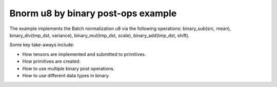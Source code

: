 .. index:: pair: page; Bnorm u8 by binary post-ops example
.. _doxid-bnorm_u8_via_binary_postops_cpp:

Bnorm u8 by binary post-ops example
===================================

The example implements the Batch normalization u8 via the following operations: binary_sub(src, mean), binary_div(tmp_dst, variance), binary_mul(tmp_dst, scale), binary_add(tmp_dst, shift).

Some key take-aways include:

* How tensors are implemented and submitted to primitives.

* How primitives are created.

* How to use multiple binary post operations.

* How to use different data types in binary.

.. ref-code-block:: cpp

	/*******************************************************************************
	* Copyright 2020-2025 Intel Corporation
	*
	* Licensed under the Apache License, Version 2.0 (the "License");
	* you may not use this file except in compliance with the License.
	* You may obtain a copy of the License at
	*
	*     http://www.apache.org/licenses/LICENSE-2.0
	*
	* Unless required by applicable law or agreed to in writing, software
	* distributed under the License is distributed on an "AS IS" BASIS,
	* WITHOUT WARRANTIES OR CONDITIONS OF ANY KIND, either express or implied.
	* See the License for the specific language governing permissions and
	* limitations under the License.
	*******************************************************************************/
	
	
	
	
	#include <algorithm>
	#include <cmath>
	#include <iostream>
	#include <string>
	#include <vector>
	
	#include "dnnl.hpp"
	#include "example_utils.hpp"
	
	using namespace :ref:`dnnl <doxid-namespacednnl>`;
	
	void bnorm_u8_via_binary_postops(:ref:`dnnl::engine::kind <doxid-structdnnl_1_1engine_1a2635da16314dcbdb9bd9ea431316bb1a>` engine_kind) {
	
	    // Create execution dnnl::engine.
	    :ref:`dnnl::engine <doxid-structdnnl_1_1engine>` :ref:`engine <doxid-structdnnl_1_1engine>`(engine_kind, 0);
	
	    // Create dnnl::stream.
	    :ref:`dnnl::stream <doxid-structdnnl_1_1stream>` engine_stream(:ref:`engine <doxid-structdnnl_1_1engine>`);
	
	    // Tensor dimensions.
	    const :ref:`memory::dim <doxid-structdnnl_1_1memory_1a281426f169daa042dcf5379c8fce21a9>` N = 3, // batch size
	            IC = 3, // channels
	            IH = 150, // tensor height
	            IW = 150; // tensor width
	
	    // Tensors dimensions.
	    :ref:`memory::dims <doxid-structdnnl_1_1memory_1a7d9f4b6ad8caf3969f436cd9ff27e9bb>` src_dims = {N, IC, IH, IW};
	    :ref:`memory::dims <doxid-structdnnl_1_1memory_1a7d9f4b6ad8caf3969f436cd9ff27e9bb>` params_dims = {1, IC, 1, 1};
	
	    // Allocate buffers.
	    std::vector<float> src_data(product(src_dims));
	    std::vector<float> mean_data(product(params_dims));
	    std::vector<float> variance_data(product(params_dims));
	    std::vector<float> scale_data(product(params_dims));
	    std::vector<float> shift_data(product(params_dims));
	    std::vector<float> oscale_data(product(params_dims));
	
	    // Initialize
	    std::generate(src_data.begin(), src_data.end(), []() {
	        static int i = 0;
	        return std::cos(i++ / 10.f);
	    });
	    std::generate(mean_data.begin(), mean_data.end(), []() {
	        static int i = 0;
	        return std::sin(i++ * 2.f);
	    });
	    std::generate(variance_data.begin(), variance_data.end(), []() {
	        static int i = 0;
	        float value = std::abs(std::sin(i++ * 4.f));
	        // Avoid division by zero. Variance should be positive.
	        return value == 0.f ? 1.f : value;
	    });
	    std::generate(scale_data.begin(), scale_data.end(), []() {
	        static int i = 0;
	        return std::sin(i++ * 6.f);
	    });
	    std::generate(shift_data.begin(), shift_data.end(), []() {
	        static int i = 0;
	        return std::sin(i++ * 8.f);
	    });
	    std::generate(
	            oscale_data.begin(), oscale_data.end(), []() { return 0.5f; });
	
	    // Create descriptors.
	    auto :ref:`src_md <doxid-group__dnnl__api__primitives__common_1gga94efdd650364f4d9776cfb9b711cbdc1a90a729e395453e1d9411ad416c796819>` = :ref:`memory::desc <doxid-structdnnl_1_1memory_1_1desc>`(
	            src_dims, :ref:`memory::data_type::u8 <doxid-structdnnl_1_1memory_1a8e83474ec3a50e08e37af76c8c075dcea077393852be20e37026d6281827662f2>`, :ref:`memory::format_tag::nhwc <doxid-structdnnl_1_1memory_1a8e71077ed6a5f7fb7b3e6e1a5a2ecf3fa763cbf7ba1b7b8793dcdc6e2157b5c42>`);
	    auto mean_md = :ref:`memory::desc <doxid-structdnnl_1_1memory_1_1desc>`(
	            params_dims, :ref:`memory::data_type::f32 <doxid-structdnnl_1_1memory_1a8e83474ec3a50e08e37af76c8c075dcea512dc597be7ae761876315165dc8bd2e>`, :ref:`memory::format_tag::nhwc <doxid-structdnnl_1_1memory_1a8e71077ed6a5f7fb7b3e6e1a5a2ecf3fa763cbf7ba1b7b8793dcdc6e2157b5c42>`);
	    auto variance_md = :ref:`memory::desc <doxid-structdnnl_1_1memory_1_1desc>`(
	            params_dims, :ref:`memory::data_type::f32 <doxid-structdnnl_1_1memory_1a8e83474ec3a50e08e37af76c8c075dcea512dc597be7ae761876315165dc8bd2e>`, :ref:`memory::format_tag::nhwc <doxid-structdnnl_1_1memory_1a8e71077ed6a5f7fb7b3e6e1a5a2ecf3fa763cbf7ba1b7b8793dcdc6e2157b5c42>`);
	    auto scale_md = :ref:`memory::desc <doxid-structdnnl_1_1memory_1_1desc>`(
	            params_dims, :ref:`memory::data_type::f32 <doxid-structdnnl_1_1memory_1a8e83474ec3a50e08e37af76c8c075dcea512dc597be7ae761876315165dc8bd2e>`, :ref:`memory::format_tag::nhwc <doxid-structdnnl_1_1memory_1a8e71077ed6a5f7fb7b3e6e1a5a2ecf3fa763cbf7ba1b7b8793dcdc6e2157b5c42>`);
	    auto shift_md = :ref:`memory::desc <doxid-structdnnl_1_1memory_1_1desc>`(
	            params_dims, :ref:`memory::data_type::f32 <doxid-structdnnl_1_1memory_1a8e83474ec3a50e08e37af76c8c075dcea512dc597be7ae761876315165dc8bd2e>`, :ref:`memory::format_tag::nhwc <doxid-structdnnl_1_1memory_1a8e71077ed6a5f7fb7b3e6e1a5a2ecf3fa763cbf7ba1b7b8793dcdc6e2157b5c42>`);
	    auto oscale_md = :ref:`memory::desc <doxid-structdnnl_1_1memory_1_1desc>`(
	            params_dims, :ref:`memory::data_type::f32 <doxid-structdnnl_1_1memory_1a8e83474ec3a50e08e37af76c8c075dcea512dc597be7ae761876315165dc8bd2e>`, :ref:`memory::format_tag::nhwc <doxid-structdnnl_1_1memory_1a8e71077ed6a5f7fb7b3e6e1a5a2ecf3fa763cbf7ba1b7b8793dcdc6e2157b5c42>`);
	
	    // Create src memory objects.
	    auto src_mem = :ref:`memory <doxid-structdnnl_1_1memory>`(src_md, :ref:`engine <doxid-structdnnl_1_1engine>`);
	    auto mean_mem = :ref:`memory <doxid-structdnnl_1_1memory>`(mean_md, :ref:`engine <doxid-structdnnl_1_1engine>`);
	    auto variance_mem = :ref:`memory <doxid-structdnnl_1_1memory>`(variance_md, :ref:`engine <doxid-structdnnl_1_1engine>`);
	    auto scale_mem = :ref:`memory <doxid-structdnnl_1_1memory>`(scale_md, :ref:`engine <doxid-structdnnl_1_1engine>`);
	    auto shift_mem = :ref:`memory <doxid-structdnnl_1_1memory>`(shift_md, :ref:`engine <doxid-structdnnl_1_1engine>`);
	    auto oscale_mem = :ref:`memory <doxid-structdnnl_1_1memory>`(oscale_md, :ref:`engine <doxid-structdnnl_1_1engine>`);
	
	    // Write data to memory object's handle.
	    write_to_dnnl_memory(src_data.data(), src_mem);
	    write_to_dnnl_memory(mean_data.data(), mean_mem);
	    write_to_dnnl_memory(variance_data.data(), variance_mem);
	    write_to_dnnl_memory(scale_data.data(), scale_mem);
	    write_to_dnnl_memory(shift_data.data(), shift_mem);
	    write_to_dnnl_memory(oscale_data.data(), oscale_mem);
	
	    // Bnorm operation with scale and shift
	    :ref:`post_ops <doxid-structdnnl_1_1post__ops>` binary_ops;
	    // dst_tmp = dst_tmp / variance
	    binary_ops.:ref:`append_binary <doxid-structdnnl_1_1post__ops_1a40bb2b39a685726ac54873b203be41b5>`(:ref:`algorithm::binary_div <doxid-group__dnnl__api__attributes_1gga00377dd4982333e42e8ae1d09a309640a2835085341c109a886106f1b671aff71>`, variance_md);
	    // dst_tmp = dst_tmp * scale
	    binary_ops.append_binary(:ref:`algorithm::binary_mul <doxid-group__dnnl__api__attributes_1gga00377dd4982333e42e8ae1d09a309640a0905fc5c22e79a8eed0988681eb6a0ae>`, scale_md);
	    // dst_tmp = dst_tmp + shift
	    binary_ops.append_binary(:ref:`algorithm::binary_add <doxid-group__dnnl__api__attributes_1gga00377dd4982333e42e8ae1d09a309640ab2c3faf084cf82b5603946995f637b35>`, shift_md);
	    // dst = dst_tmp * output_scale (only for re-quantization)
	    binary_ops.append_binary(:ref:`algorithm::binary_mul <doxid-group__dnnl__api__attributes_1gga00377dd4982333e42e8ae1d09a309640a0905fc5c22e79a8eed0988681eb6a0ae>`, oscale_md);
	    :ref:`primitive_attr <doxid-structdnnl_1_1primitive__attr>` binary_attr;
	    binary_attr.:ref:`set_post_ops <doxid-structdnnl_1_1primitive__attr_1a1850cd1e0c191b12ed4595f7939d3f9b>`(binary_ops);
	
	    // Create primitive descriptor.
	    // dst_tmp = src - mean
	    auto binary_pd = :ref:`binary::primitive_desc <doxid-structdnnl_1_1binary_1_1primitive__desc>`(:ref:`engine <doxid-structdnnl_1_1engine>`, :ref:`algorithm::binary_sub <doxid-group__dnnl__api__attributes_1gga00377dd4982333e42e8ae1d09a309640a979309f9436f7ebfa278b0ce682dd706>`,
	            src_md, mean_md, src_md, binary_attr);
	
	    // Create the primitive.
	    auto binary_prim = :ref:`binary <doxid-structdnnl_1_1binary>`(binary_pd);
	
	    // Primitive arguments.
	    std::unordered_map<int, memory> binary_args;
	    binary_args.insert({:ref:`DNNL_ARG_SRC_0 <doxid-group__dnnl__api__primitives__common_1ga53dc83e64489cd69bd82c1c2025eb5bd>`, src_mem});
	    binary_args.insert({:ref:`DNNL_ARG_SRC_1 <doxid-group__dnnl__api__primitives__common_1gadc5a5761633c05f4378780d23b7c9692>`, mean_mem});
	    // In-place mode (dst is src)
	    binary_args.insert({:ref:`DNNL_ARG_DST <doxid-group__dnnl__api__primitives__common_1ga3ca217e4a06d42a0ede3c018383c388f>`, src_mem});
	    binary_args.insert(
	            {:ref:`DNNL_ARG_ATTR_MULTIPLE_POST_OP <doxid-group__dnnl__api__primitives__common_1ga30839136bbf81b03a173e0842ae015e1>`(0) | :ref:`DNNL_ARG_SRC_1 <doxid-group__dnnl__api__primitives__common_1gadc5a5761633c05f4378780d23b7c9692>`, variance_mem});
	    binary_args.insert(
	            {:ref:`DNNL_ARG_ATTR_MULTIPLE_POST_OP <doxid-group__dnnl__api__primitives__common_1ga30839136bbf81b03a173e0842ae015e1>`(1) | :ref:`DNNL_ARG_SRC_1 <doxid-group__dnnl__api__primitives__common_1gadc5a5761633c05f4378780d23b7c9692>`, scale_mem});
	    binary_args.insert(
	            {:ref:`DNNL_ARG_ATTR_MULTIPLE_POST_OP <doxid-group__dnnl__api__primitives__common_1ga30839136bbf81b03a173e0842ae015e1>`(2) | :ref:`DNNL_ARG_SRC_1 <doxid-group__dnnl__api__primitives__common_1gadc5a5761633c05f4378780d23b7c9692>`, shift_mem});
	    binary_args.insert(
	            {:ref:`DNNL_ARG_ATTR_MULTIPLE_POST_OP <doxid-group__dnnl__api__primitives__common_1ga30839136bbf81b03a173e0842ae015e1>`(3) | :ref:`DNNL_ARG_SRC_1 <doxid-group__dnnl__api__primitives__common_1gadc5a5761633c05f4378780d23b7c9692>`, oscale_mem});
	
	    // Primitive execution
	    binary_prim.execute(engine_stream, binary_args);
	
	    // Wait for the computation to finalize.
	    engine_stream.wait();
	
	    // Read data from memory object's handle.
	    read_from_dnnl_memory(src_data.data(), src_mem);
	}
	
	int main(int argc, char **argv) {
	    return handle_example_errors(
	            bnorm_u8_via_binary_postops, parse_engine_kind(argc, argv));
	}

